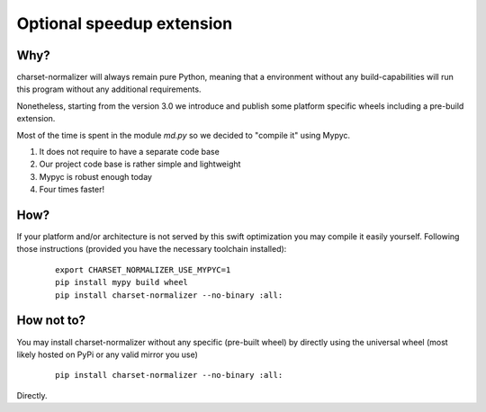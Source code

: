 Optional speedup extension
===========================

Why?
-------

charset-normalizer will always remain pure Python, meaning that a environment without any build-capabilities will
run this program without any additional requirements.

Nonetheless, starting from the version 3.0 we introduce and publish some platform specific wheels including a
pre-build extension.

Most of the time is spent in the module `md.py` so we decided to "compile it" using Mypyc.

(1) It does not require to have a separate code base
(2) Our project code base is rather simple and lightweight
(3) Mypyc is robust enough today
(4) Four times faster!

How?
-------

If your platform and/or architecture is not served by this swift optimization you may compile it easily yourself.
Following those instructions (provided you have the necessary toolchain installed):

  ::

    export CHARSET_NORMALIZER_USE_MYPYC=1
    pip install mypy build wheel
    pip install charset-normalizer --no-binary :all:


How not to?
-----------

You may install charset-normalizer without any specific (pre-built wheel) by directly using the universal wheel
(most likely hosted on PyPi or any valid mirror you use)

  ::

    pip install charset-normalizer --no-binary :all:

Directly.
